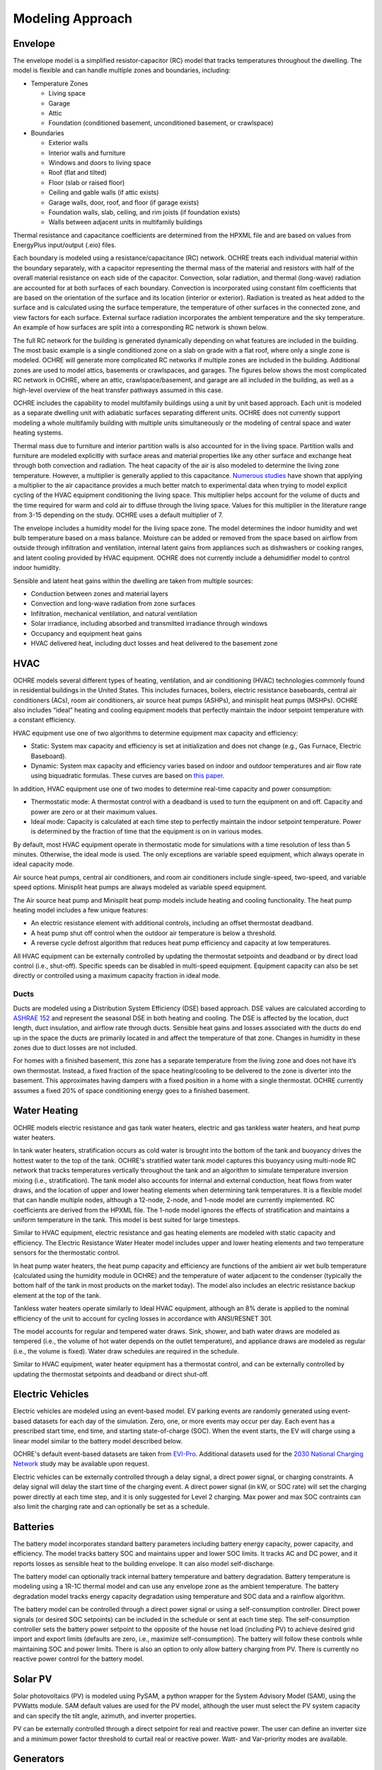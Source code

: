 Modeling Approach
=================

Envelope
--------

The envelope model is a simplified resistor-capacitor (RC) model that
tracks temperatures throughout the dwelling. The model is flexible and
can handle multiple zones and boundaries, including:

-  Temperature Zones

   -  Living space

   -  Garage

   -  Attic

   -  Foundation (conditioned basement, unconditioned basement, or
      crawlspace)

-  Boundaries

   -  Exterior walls

   -  Interior walls and furniture

   -  Windows and doors to living space

   -  Roof (flat and tilted)

   -  Floor (slab or raised floor)

   -  Ceiling and gable walls (if attic exists)

   -  Garage walls, door, roof, and floor (if garage exists)

   -  Foundation walls, slab, ceiling, and rim joists (if foundation
      exists)

   -  Walls between adjacent units in multifamily buildings

Thermal resistance and capacitance coefficients are determined from the
HPXML file and are based on values from EnergyPlus input/output (.eio)
files.

Each boundary is modeled using a resistance/capacitance (RC) network.
OCHRE treats each individual material within the boundary separately,
with a capacitor representing the thermal mass of the material and
resistors with half of the overall material resistance on each side of
the capacitor. Convection, solar radiation, and thermal (long-wave)
radiation are accounted for at both surfaces of each boundary.
Convection is incorporated using constant film coefficients that are
based on the orientation of the surface and its location (interior or
exterior). Radiation is treated as heat added to the surface and is
calculated using the surface temperature, the temperature of other
surfaces in the connected zone, and view factors for each surface.
External surface radiation incorporates the ambient temperature and the
sky temperature. An example of how surfaces are split into a
corresponding RC network is shown below.

.. image:: images/Wall_RC_Network.png
  :width: 800
  :alt: Schematic of how RC networks are generated for each surface

The full RC network for the building is generated dynamically depending
on what features are included in the building. The most basic example is
a single conditioned zone on a slab on grade with a flat roof, where
only a single zone is modeled. OCHRE will generate more complicated RC
networks if multiple zones are included in the building. Additional
zones are used to model attics, basements or crawlspaces, and garages.
The figures below shows the most complicated RC network in OCHRE, where
an attic, crawlspace/basement, and garage are all included in the
building, as well as a high-level overview of the heat transfer pathways
assumed in this case.

.. image:: images/RC_network.png
  :width: 500
  :alt: The full RC network for a building. Each rectangle represents the RC network shown in Figure 1


.. image:: images/Heat_Transfer_Pathways.png
  :width: 500
  :alt: Schematic of a home with all optional zones and heat transfer pathways

OCHRE includes the capability to model multifamily buildings using a
unit by unit based approach. Each unit is modeled as a separate dwelling
unit with adiabatic surfaces separating different units. OCHRE does not
currently support modeling a whole multifamily building with multiple
units simultaneously or the modeling of central space and water heating
systems.

Thermal mass due to furniture and interior partition walls is also accounted
for in the living space. Partition walls and furniture are modeled explicitly
with surface areas and material properties like any other surface and exchange
heat through both convection and radiation. The heat capacity of the air is
also modeled to determine the living zone temperature. However, a multiplier
is generally applied to this capacitance. `Numerous studies
<https://docs.google.com/spreadsheets/d/1ebSmvDFdXEXVRdvkzqMF1C9MwHrHCQKFF75QMkPgd7A/edit?pli=1#gid=0>`__
have shown that applying a multiplier to the air capacitance provides a much
better match to experimental data when trying to model explicit cycling of the
HVAC equipment conditioning the living space. This multiplier helps account
for the volume of ducts and the time required for warm and cold air to diffuse
through the living space. Values for this multiplier in the literature range
from 3-15 depending on the study. OCHRE uses a default multiplier of 7.

The envelope includes a humidity model for the living space zone. The
model determines the indoor humidity and wet bulb temperature based on a
mass balance. Moisture can be added or removed from the space based on
airflow from outside through infiltration and ventilation, internal
latent gains from appliances such as dishwashers or cooking ranges, and
latent cooling provided by HVAC equipment. OCHRE does not currently
include a dehumidifier model to control indoor humidity.

Sensible and latent heat gains within the dwelling are taken from
multiple sources:

-  Conduction between zones and material layers

-  Convection and long-wave radiation from zone surfaces

-  Infiltration, mechanical ventilation, and natural ventilation

-  Solar irradiance, including absorbed and transmitted irradiance
   through windows

-  Occupancy and equipment heat gains

-  HVAC delivered heat, including duct losses and heat delivered to the
   basement zone

HVAC
----

OCHRE models several different types of heating, ventilation, and air
conditioning (HVAC) technologies commonly found in residential buildings in
the United States. This includes furnaces, boilers, electric resistance
baseboards, central air conditioners (ACs), room air conditioners, air source
heat pumps (ASHPs), and minisplit heat pumps (MSHPs). OCHRE also includes
“ideal” heating and cooling equipment models that perfectly maintain the
indoor setpoint temperature with a constant efficiency.

HVAC equipment use one of two algorithms to determine equipment max capacity
and efficiency:

-  Static: System max capacity and efficiency is set at
   initialization and does not change (e.g., Gas Furnace, Electric
   Baseboard).

-  Dynamic: System max capacity and efficiency varies based on indoor and
   outdoor temperatures and air flow rate using biquadratic formulas. These
   curves are based on `this paper
   <https://scholar.colorado.edu/concern/graduate_thesis_or_dissertations/r781wg40j>`__.

In addition, HVAC equipment use one of two modes to determine real-time
capacity and power consumption:

-  Thermostatic mode: A thermostat control with a deadband is used to
   turn the equipment on and off. Capacity and power are zero or at their
   maximum values.

-  Ideal mode: Capacity is calculated at each time step to perfectly
   maintain the indoor setpoint temperature. Power is determined by the
   fraction of time that the equipment is on in various modes.

By default, most HVAC equipment operate in thermostatic mode for simulations
with a time resolution of less than 5 minutes. Otherwise, the ideal mode is
used. The only exceptions are variable speed equipment, which always operate
in ideal capacity mode.

Air source heat pumps, central air conditioners, and room air conditioners
include single-speed, two-speed, and variable speed options. Minisplit heat
pumps are always modeled as variable speed equipment.

The Air source heat pump and Minisplit heat pump models include heating and
cooling functionality. The heat pump heating model includes a few unique
features:

-  An electric resistance element with additional controls, including an
   offset thermostat deadband.
-  A heat pump shut off control when the outdoor air temperature is below a
   threshold.
-  A reverse cycle defrost algorithm that reduces heat pump efficiency and
   capacity at low temperatures.

All HVAC equipment can be externally controlled by updating the thermostat
setpoints and deadband or by direct load control (i.e., shut-off). Specific
speeds can be disabled in multi-speed equipment. Equipment capacity can also
be set directly or controlled using a maximum capacity fraction in ideal mode.

Ducts
~~~~~

Ducts are modeled using a Distribution System Efficiency (DSE) based
approach. DSE values are calculated according to `ASHRAE
152 <https://webstore.ansi.org/standards/ashrae/ansiashrae1522004>`__
and represent the seasonal DSE in both heating and cooling. The DSE is
affected by the location, duct length, duct insulation, and airflow rate
through ducts. Sensible heat gains and losses associated with the ducts
do end up in the space the ducts are primarily located in and affect the
temperature of that zone. Changes in humidity in these zones due to duct
losses are not included.

For homes with a finished basement, this zone has a separate temperature
from the living zone and does not have it’s own thermostat. Instead, a
fixed fraction of the space heating/cooling to be delivered to the zone
is diverter into the basement. This approximates having dampers with a
fixed position in a home with a single thermostat. OCHRE currently
assumes a fixed 20% of space conditioning energy goes to a finished
basement.

Water Heating
-------------

OCHRE models electric resistance and gas tank water heaters, electric and gas
tankless water heaters, and heat pump water heaters.

In tank water heaters, stratification occurs as cold water is brought into the
bottom of the tank and buoyancy drives the hottest water to the top of the
tank. OCHRE's stratified water tank model captures this buoyancy using
multi-node RC network that tracks temperatures vertically throughout the tank
and an algorithm to simulate temperature inversion mixing (i.e.,
stratification). The tank model also accounts for internal and external
conduction, heat flows from water draws, and the location of upper and lower
heating elements when determining tank temperatures. It is a flexible model
that can handle multiple nodes, although a 12-node, 2-node, and 1-node model
are currently implemented. RC coefficients are derived from the HPXML file.
The 1-node model ignores the effects of stratification and maintains a uniform
temperature in the tank. This model is best suited for large timesteps.

Similar to HVAC equipment, electric resistance and gas heating elements are
modeled with static capacity and efficiency. The Electric Resistance Water
Heater model includes upper and lower heating elements and two temperature
sensors for the thermostatic control.

In heat pump water heaters, the heat pump capacity and efficiency are
functions of the ambient air wet bulb temperature (calculated using the
humidity module in OCHRE) and the temperature of water adjacent to the
condenser (typically the bottom half of the tank in most products on the
market today). The model also includes an electric resistance backup element
at the top of the tank.

Tankless water heaters operate similarly to Ideal HVAC equipment, although an
8% derate is applied to the nominal efficiency of the unit to account for
cycling losses in accordance with ANSI/RESNET 301.

The model accounts for regular and tempered water draws. Sink, shower, and
bath water draws are modeled as tempered (i.e., the volume of hot water
depends on the outlet temperature), and appliance draws are modeled as regular
(i.e., the volume is fixed). Water draw schedules are required in the
schedule.

Similar to HVAC equipment, water heater equipment has a thermostat control,
and can be externally controlled by updating the thermostat setpoints and
deadband or direct shut-off.

Electric Vehicles
-----------------

Electric vehicles are modeled using an event-based model. EV parking events
are randomly generated using event-based datasets for each day of the
simulation. Zero, one, or more events may occur per day. Each event has a
prescribed start time, end time, and starting state-of-charge (SOC). When the
event starts, the EV will charge using a linear model similar to the battery
model described below.

OCHRE's default event-based datasets are taken from `EVI-Pro
<https://www.nrel.gov/transportation/evi-pro.html>`__. Additional datasets
used for the `2030 National Charging Network
<https://www.nrel.gov/docs/fy23osti/85654.pdf>`__ study may be available upon
request.

Electric vehicles can be externally controlled through a delay signal, a
direct power signal, or charging constraints. A delay signal will delay the
start time of the charging event. A direct power signal (in kW, or SOC rate)
will set the charging power directly at each time step, and it is only
suggested for Level 2 charging. Max power and max SOC contraints can also
limit the charging rate and can optionally be set as a schedule.

Batteries
---------

The battery model incorporates standard battery parameters including
battery energy capacity, power capacity, and efficiency. The model
tracks battery SOC and maintains upper and lower SOC limits. It tracks
AC and DC power, and it reports losses as sensible heat to the building
envelope. It can also model self-discharge.

The battery model can optionally track internal battery temperature and
battery degradation. Battery temperature is modeling using a 1R-1C
thermal model and can use any envelope zone as the ambient temperature.
The battery degradation model tracks energy capacity degradation using
temperature and SOC data and a rainflow algorithm.

The battery model can be controlled through a direct power signal or using a
self-consumption controller. Direct power signals (or desired SOC setpoints)
can be included in the schedule or sent at each time step. The
self-consumption controller sets the battery power setpoint to the opposite of
the house net load (including PV) to achieve desired grid import and export
limits (defaults are zero, i.e., maximize self-consumption). The battery will
follow these controls while maintaining SOC and power limits. There is also an
option to only allow battery charging from PV. There is currently no reactive
power control for the battery model.

Solar PV
--------

Solar photovoltaics (PV) is modeled using PySAM, a python wrapper for the
System Advisory Model (SAM), using the PVWatts module. SAM default values are
used for the PV model, although the user must select the PV system capacity
and can specify the tilt angle, azimuth, and inverter properties.

PV can be externally controlled through a direct setpoint for real and
reactive power. The user can define an inverter size and a minimum power
factor threshold to curtail real or reactive power. Watt- and
Var-priority modes are available.

Generators
----------

Gas generators and fuel cells can be modeled for resilience analysis.
These models include power capacity and efficiency parameters similar to
the battery model. Control options are also similar to the battery
model.

Other Loads
-----------

OCHRE includes many other common end-use loads that are modeled using a
load profile schedule. Load profiles, as well as sensible and latent
heat gain coefficients, are included in the input files. These loads can
be electric or natural gas loads. Schedule-based loads include:

-  Appliances (clothes washer, clothes dryer, dishwasher, refrigerator,
   cooking range)

-  Lighting (indoor, exterior, garage, basement)

-  Ceiling fan and ventilation fan

-  Pool Equipment (pool pump and heater, spa pump and heater)

-  Miscellaneous electric loads (television, other)

-  Miscellaneous gas loads (grill, fireplace, lighting)

These loads are not typically controlled, but they can be externally
controlled using a load fraction. For example, a user can set the load
fraction to zero to simulate an outage or a resilience use case.

Co-simulation
-------------

OCHRE is designed to be run in co-simulation with controllers, grid models,
aggregators, and other agents. The inputs and outputs of key functions are
designed to connect with these agents for streamlined integration. See
`Controller Integration
<https://ochre-nrel.readthedocs.io/en/latest/ControllerIntegration.html>`__
and `Outputs and Analysis
<https://ochre-nrel.readthedocs.io/en/latest/Outputs.html>`__ for details on
the inputs and outputs, respectively.

See `Citation and Publications
<https://ochre-nrel.readthedocs.io/en/latest/Introduction.html#citation-and-publications>`__
for example use cases where OCHRE was run in co-simulation. And feel free to
`contact us
<https://ochre-nrel.readthedocs.io/en/latest/Introduction.html#contact>`__
if you are interested in developing your own use case.

Unsupported OS-HPXML Features
-----------------------------

While OCHRE is intended to work with OS-HPXML and files created through
either BEopt or ResStock, not every feature in those tools is currently
supported in OCHRE. Features not currently supported are generally lower
priority features that are considered future work. Depending on the
impact of the feature, OCHRE should either return a warning or error
when an HPXML file including these options is supplied. Warnings are
used if the option is likely to have a minimal impact on energy results
(such as eaves) and errors are used for a feature with a substantial
impact (such as a ground source heat pump). **Note that correctly
throwing warnings and errors is currently under development.** The
current list of technologies not supported in OCHRE is:

-  Eaves

-  Overhangs

-  Cathedral ceilings

-  Structural Insulated Panel (SIP) walls

-  Ground source heat pumps

-  Fuels other than electricity, natural gas, propane, or oil

   -  Propane and oil equipment are converted to natural gas

-  Dehumidifiers

-  Solar water heaters

-  Desuperheaters
